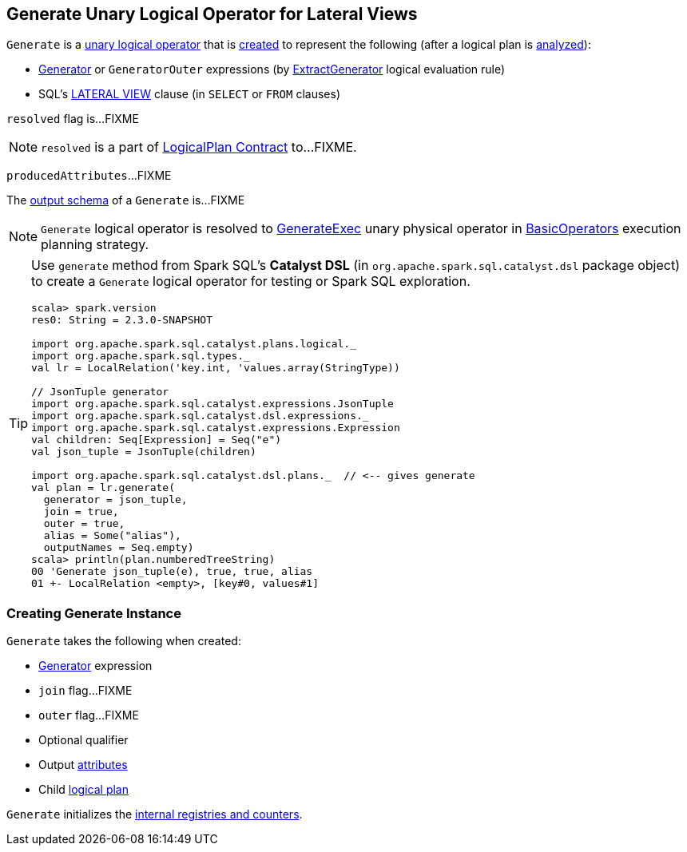 == [[Generate]] Generate Unary Logical Operator for Lateral Views

`Generate` is a link:spark-sql-LogicalPlan.adoc#UnaryNode[unary logical operator] that is <<creating-instance, created>> to represent the following (after a logical plan is link:spark-sql-LogicalPlan.adoc#analyzed[analyzed]):

* link:spark-sql-Expression-Generator.adoc[Generator] or `GeneratorOuter` expressions (by link:spark-sql-Analyzer.adoc#ExtractGenerator[ExtractGenerator] logical evaluation rule)

* SQL's link:spark-sql-AstBuilder.adoc#withGenerate[LATERAL VIEW] clause (in `SELECT` or `FROM` clauses)

[[resolved]]
`resolved` flag is...FIXME

NOTE: `resolved` is a part of link:spark-sql-LogicalPlan.adoc#resolved[LogicalPlan Contract] to...FIXME.

[[producedAttributes]]
`producedAttributes`...FIXME

[[output]]
The link:spark-sql-catalyst-QueryPlan.adoc#output[output schema] of a `Generate` is...FIXME

NOTE: `Generate` logical operator is resolved to link:spark-sql-SparkPlan-GenerateExec.adoc[GenerateExec] unary physical operator in link:spark-sql-SparkStrategy-BasicOperators.adoc#Generate[BasicOperators] execution planning strategy.

[TIP]
====
Use `generate` method from Spark SQL's *Catalyst DSL* (in `org.apache.spark.sql.catalyst.dsl` package object) to create a `Generate` logical operator for testing or Spark SQL exploration.

[source, scala]
----
scala> spark.version
res0: String = 2.3.0-SNAPSHOT

import org.apache.spark.sql.catalyst.plans.logical._
import org.apache.spark.sql.types._
val lr = LocalRelation('key.int, 'values.array(StringType))

// JsonTuple generator
import org.apache.spark.sql.catalyst.expressions.JsonTuple
import org.apache.spark.sql.catalyst.dsl.expressions._
import org.apache.spark.sql.catalyst.expressions.Expression
val children: Seq[Expression] = Seq("e")
val json_tuple = JsonTuple(children)

import org.apache.spark.sql.catalyst.dsl.plans._  // <-- gives generate
val plan = lr.generate(
  generator = json_tuple,
  join = true,
  outer = true,
  alias = Some("alias"),
  outputNames = Seq.empty)
scala> println(plan.numberedTreeString)
00 'Generate json_tuple(e), true, true, alias
01 +- LocalRelation <empty>, [key#0, values#1]
----
====

=== [[creating-instance]] Creating Generate Instance

`Generate` takes the following when created:

* [[generator]] link:spark-sql-Expression-Generator.adoc[Generator] expression
* [[join]] `join` flag...FIXME
* [[outer]] `outer` flag...FIXME
* [[qualifier]] Optional qualifier
* [[generatorOutput]] Output link:spark-sql-Expression-Attribute.adoc[attributes]
* [[child]] Child link:spark-sql-LogicalPlan.adoc[logical plan]

`Generate` initializes the <<internal-registries, internal registries and counters>>.
